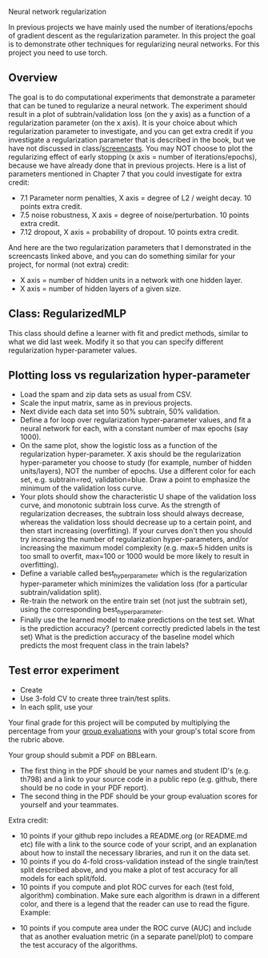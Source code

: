 Neural network regularization 

In previous projects we have mainly used the number of
iterations/epochs of gradient descent as the regularization
parameter. In this project the goal is to demonstrate other techniques
for regularizing neural networks. For this project you need to use
torch.

** Overview

The goal is to do computational experiments that demonstrate a
parameter that can be tuned to regularize a neural network. The
experiment should result in a plot of subtrain/validation loss (on the
y axis) as a function of a regularization parameter (on the x
axis). It is your choice about which regularization parameter to
investigate, and you can get extra credit if you investigate a
regularization parameter that is described in the book, but we have
not discussed in class/[[https://www.youtube.com/playlist?list=PLwc48KSH3D1MvTf_JOI00_eIPcoeYMM_o][screencasts]]. You may NOT choose to plot the
regularizing effect of early stopping (x axis = number of
iterations/epochs), because we have already done that in previous
projects. Here is a list of parameters mentioned in Chapter 7 that you
could investigate for extra credit:
- 7.1 Parameter norm penalties, X axis = degree of L2 / weight
  decay. 10 points extra credit.
- 7.5 noise robustness, X axis = degree of noise/perturbation. 10
  points extra credit.
- 7.12 dropout, X axis = probability of dropout. 10 points extra
  credit.
And here are the two regularization parameters that I demonstrated in
the screencasts linked above, and you can do something similar for
your project, for normal (not extra) credit:
- X axis = number of hidden units in a network with one hidden layer.
- X axis = number of hidden layers of a given size.

** Class: RegularizedMLP

This class should define a learner with fit and predict methods,
similar to what we did last week. Modify it so that you can specify
different regularization hyper-parameter values.

** Plotting loss vs regularization hyper-parameter

- Load the spam and zip data sets as usual from CSV.
- Scale the input matrix, same as in previous projects.
- Next divide each data set into 50% subtrain, 50% validation.
- Define a for loop over regularization hyper-parameter values, and
  fit a neural network for each, with a constant number of max epochs
  (say 1000).
- On the same plot, show the logistic loss as a function of the
  regularization hyper-parameter. X axis should be the regularization
  hyper-parameter you choose to study (for example, number of hidden
  units/layers), NOT the number of epochs. Use a different color for
  each set, e.g. subtrain=red, validation=blue. Draw a point to
  emphasize the minimum of the validation loss curve.
- Your plots should show the characteristic U shape of the validation
  loss curve, and monotonic subtrain loss curve. As the strength of
  regularization decreases, the subtrain loss should always decrease,
  whereas the validation loss should decrease up to a certain point,
  and then start increasing (overfitting). If your curves don't then
  you should try increasing the number of regularization
  hyper-parameters, and/or increasing the maximum model complexity
  (e.g. max=5 hidden units is too small to overfit, max=100 or 1000
  would be more likely to result in overfitting).
- Define a variable called best_hyper_parameter which is the
  regularization hyper-parameter which minimizes the validation loss
  (for a particular subtrain/validation split).
- Re-train the network on the entire train set (not just the subtrain
  set), using the corresponding best_hyper_parameter.
- Finally use the learned model to make predictions on the
  test set. What is the prediction accuracy? (percent correctly
  predicted labels in the test set) What is the prediction accuracy of
  the baseline model which predicts the most frequent class in the
  train labels?

** Test error experiment

- Create 
- Use 3-fold CV to create three train/test splits.
- In each split, use your 


Your final grade for this project will be computed by multiplying the
percentage from your [[file:group-evals.org][group evaluations]] with your group's total score
from the rubric above.

Your group should submit a PDF on BBLearn. 
- The first thing in the PDF should be your names and student ID's
  (e.g. th798) and a link to your source code in a public repo
  (e.g. github, there should be no code in your PDF report).
- The second thing in the PDF should be your group evaluation scores
  for yourself and your teammates.

Extra credit: 
- 10 points if your github repo includes a README.org (or README.md
  etc) file with a link to the source code of your script, and an
  explanation about how to install the necessary libraries, and run it
  on the data set.
- 10 points if you do 4-fold cross-validation instead of the single
  train/test split described above, and you make a plot of test
  accuracy for all models for each split/fold.
- 10 points if you compute and plot ROC curves for each (test fold,
  algorithm) combination. Make sure each algorithm is drawn in a
  different color, and there is a legend that the reader can use to
  read the figure. Example:

[[file:1-ROC.PNG]]
  
- 10 points if you compute area under the ROC curve (AUC) and include
  that as another evaluation metric (in a separate panel/plot) to
  compare the test accuracy of the algorithms.
